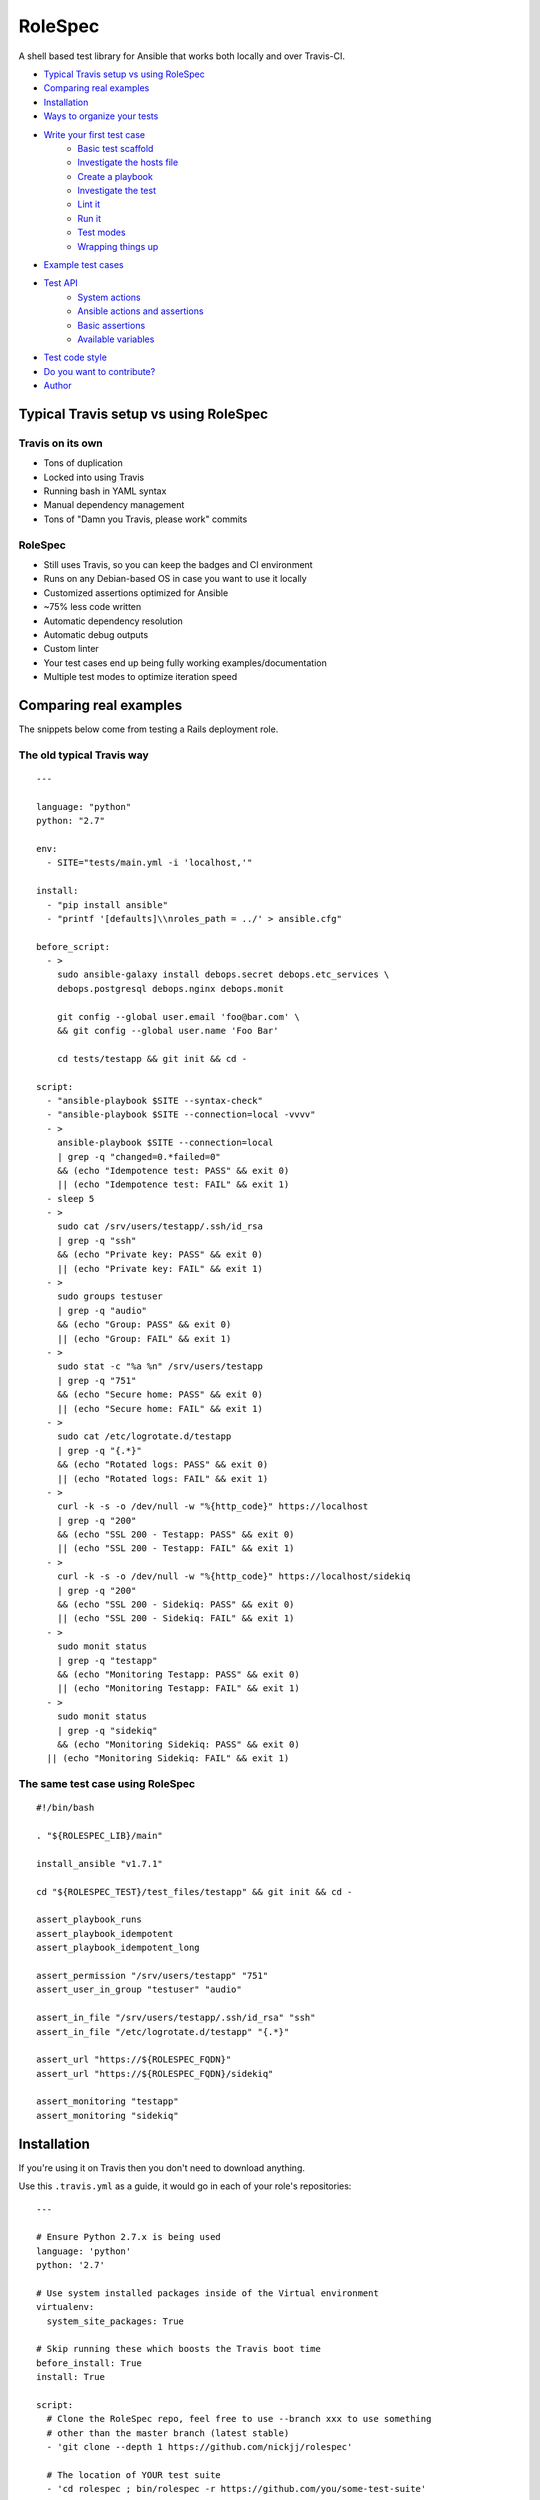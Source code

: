 RoleSpec
========

|Build status|

A shell based test library for Ansible that works both locally and over Travis-CI.

- `Typical Travis setup vs using RoleSpec`_
- `Comparing real examples`_
- `Installation`_
- `Ways to organize your tests`_
- `Write your first test case`_
    - `Basic test scaffold`_
    - `Investigate the hosts file`_
    - `Create a playbook`_
    - `Investigate the test`_
    - `Lint it`_
    - `Run it`_
    - `Test modes`_
    - `Wrapping things up`_
- `Example test cases`_
- `Test API`_
    - `System actions`_
    - `Ansible actions and assertions`_
    - `Basic assertions`_
    - `Available variables`_
- `Test code style`_
- `Do you want to contribute?`_
- `Author`_

Typical Travis setup vs using RoleSpec
~~~~~~~~~~~~~~~~~~~~~~~~~~~~~~~~~~~~~~

Travis on its own
`````````````````

- Tons of duplication
- Locked into using Travis
- Running bash in YAML syntax
- Manual dependency management
- Tons of "Damn you Travis, please work" commits

RoleSpec
````````
- Still uses Travis, so you can keep the badges and CI environment
- Runs on any Debian-based OS in case you want to use it locally
- Customized assertions optimized for Ansible
- ~75% less code written
- Automatic dependency resolution
- Automatic debug outputs
- Custom linter
- Your test cases end up being fully working examples/documentation
- Multiple test modes to optimize iteration speed

Comparing real examples
~~~~~~~~~~~~~~~~~~~~~~~

The snippets below come from testing a Rails deployment role.

The old typical Travis way
``````````````````````````

::

  ---

  language: "python"
  python: "2.7"

  env:
    - SITE="tests/main.yml -i 'localhost,'"

  install:
    - "pip install ansible"
    - "printf '[defaults]\\nroles_path = ../' > ansible.cfg"

  before_script:
    - >
      sudo ansible-galaxy install debops.secret debops.etc_services \
      debops.postgresql debops.nginx debops.monit

      git config --global user.email 'foo@bar.com' \
      && git config --global user.name 'Foo Bar'

      cd tests/testapp && git init && cd -

  script:
    - "ansible-playbook $SITE --syntax-check"
    - "ansible-playbook $SITE --connection=local -vvvv"
    - >
      ansible-playbook $SITE --connection=local
      | grep -q "changed=0.*failed=0"
      && (echo "Idempotence test: PASS" && exit 0)
      || (echo "Idempotence test: FAIL" && exit 1)
    - sleep 5
    - >
      sudo cat /srv/users/testapp/.ssh/id_rsa
      | grep -q "ssh"
      && (echo "Private key: PASS" && exit 0)
      || (echo "Private key: FAIL" && exit 1)
    - >
      sudo groups testuser
      | grep -q "audio"
      && (echo "Group: PASS" && exit 0)
      || (echo "Group: FAIL" && exit 1)
    - >
      sudo stat -c "%a %n" /srv/users/testapp
      | grep -q "751"
      && (echo "Secure home: PASS" && exit 0)
      || (echo "Secure home: FAIL" && exit 1)
    - >
      sudo cat /etc/logrotate.d/testapp
      | grep -q "{.*}"
      && (echo "Rotated logs: PASS" && exit 0)
      || (echo "Rotated logs: FAIL" && exit 1)
    - >
      curl -k -s -o /dev/null -w "%{http_code}" https://localhost
      | grep -q "200"
      && (echo "SSL 200 - Testapp: PASS" && exit 0)
      || (echo "SSL 200 - Testapp: FAIL" && exit 1)
    - >
      curl -k -s -o /dev/null -w "%{http_code}" https://localhost/sidekiq
      | grep -q "200"
      && (echo "SSL 200 - Sidekiq: PASS" && exit 0)
      || (echo "SSL 200 - Sidekiq: FAIL" && exit 1)
    - >
      sudo monit status
      | grep -q "testapp"
      && (echo "Monitoring Testapp: PASS" && exit 0)
      || (echo "Monitoring Testapp: FAIL" && exit 1)
    - >
      sudo monit status
      | grep -q "sidekiq"
      && (echo "Monitoring Sidekiq: PASS" && exit 0)
    || (echo "Monitoring Sidekiq: FAIL" && exit 1)


The same test case using RoleSpec
`````````````````````````````````

::

  #!/bin/bash

  . "${ROLESPEC_LIB}/main"

  install_ansible "v1.7.1"

  cd "${ROLESPEC_TEST}/test_files/testapp" && git init && cd -

  assert_playbook_runs
  assert_playbook_idempotent
  assert_playbook_idempotent_long

  assert_permission "/srv/users/testapp" "751"
  assert_user_in_group "testuser" "audio"

  assert_in_file "/srv/users/testapp/.ssh/id_rsa" "ssh"
  assert_in_file "/etc/logrotate.d/testapp" "{.*}"

  assert_url "https://${ROLESPEC_FQDN}"
  assert_url "https://${ROLESPEC_FQDN}/sidekiq"

  assert_monitoring "testapp"
  assert_monitoring "sidekiq"

Installation
~~~~~~~~~~~~

If you're using it on Travis then you don't need to download anything.

Use this ``.travis.yml`` as a guide, it would go in each of your role's repositories:

::

  ---

  # Ensure Python 2.7.x is being used
  language: 'python'
  python: '2.7'

  # Use system installed packages inside of the Virtual environment
  virtualenv:
    system_site_packages: True

  # Skip running these which boosts the Travis boot time
  before_install: True
  install: True

  script:
    # Clone the RoleSpec repo, feel free to use --branch xxx to use something
    # other than the master branch (latest stable)
    - 'git clone --depth 1 https://github.com/nickjj/rolespec'

    # The location of YOUR test suite
    - 'cd rolespec ; bin/rolespec -r https://github.com/you/some-test-suite'

You can also use RoleSpec locally, perhaps in a container or virtual machine.

::

  $ git clone https://github.com/nickjj/rolespec
  $ cd rolespec ; sudo make install

Getting setup locally
`````````````````````

You'll probably want to run tests locally in a container or VM so you can
iterate on them quicker. Then once you're ready you could push it out to Travis.
We will go over on how to do this shortly.

Ways to organize your tests
~~~~~~~~~~~~~~~~~~~~~~~~~~~

**Dedicated test suite**

It would consist of 1 repository that contains isolated test cases for each
role you have. This is how we do it for DebOps. Check out the
`DebOps test suite <https://github.com/debops/test-suite>`_ for a working example.

This allows you to not pollute your role's commit history with things like
"Travis is a jerk face, attempt 42 finally worked!". It also makes it
convenient for adding new tests.

**A tests/ directory in each role**

Not supported right now but it could be in the future. I'm looking for feedback
to see if the demand is there. Let me know by opening an issue or by contacting
me, `#debops <http://webchat.freenode.net/?channels=debops>`_ on Freenode
or `@nickjanetakis <https://twitter.com/nickjanetakis>`_.

Write your first test case
~~~~~~~~~~~~~~~~~~~~~~~~~~

Let's create a new test in a container/VM. I'm going to assume by now you have
installed RoleSpec.

First off we'll want to **init a new working directory**. This is where all of
your roles and tests will be stored. It can be located anywhere you want. Run this:

``rolespec -i ~/foo``

From this point on I'm going to assume you're in your working directory. All
paths will be relative to that.

For this example let's make pretend we have the following setup:

- Your role name is **foo**
- Your Ansible Galaxy name is **someperson**
- Your role is on GitHub at **github.com/someperson/ansible-foo**
- Your tests are on GitHub at **github.com/someperson/test-suite**
- Your test is located in the **ansible-foo** directory in the **test-suite repo**

**NOTE:** Galaxy and GitHub are not necessary for any of this, it is
just an example.

Let's create a role locally and make it do the least amount possible just so
we can test it.

``mkdir -p roles/someperson.foo/tasks && touch roles/someperson.foo/tasks/main.yml``

Basic test scaffold
```````````````````

``rolespec -n tests/ansible-foo`` to create a new test case for this role.

Investigate the hosts file
``````````````````````````

RoleSpec provides you with many variables and will also do find/replaces on
your test to replace placeholders at runtime. The ``hosts`` file is one spot
where you will use a placeholder.

You will notice it contains nothing except ``placeholder_fqdn``. You can put
it in 1 or more groups if you want. All instances of that string will get
swapped to the real fully qualified domain name of the host.

Create a playbook
`````````````````

**You don't have to make one** because RoleSpec will generate one at runtime
for you. It will consist of running the play against the FQDN of the host
(all groups essentially) and set the role you're testing.

If you want more control over the generated playbook then you can supply a
custom playbook of your own, it must be located at ``tests/ansible-foo/playbooks/test.yml``.

Investigate the test
````````````````````

Open up ``tests/ansible-foo/test`` and read through it. It's commented and
explains everything.


Lint it
```````

You can optionally run ``rolespec -l`` to run a linter against all of your
tests. It will report back missing files, warn you if you're missing key things
in your test script/yaml files and perform a syntax check.

- RED results will cause your test to not run
- YELLOW results are warnings that you should fix but are pretty ok to ignore
- No results is great, that means everything is syntactically valid and well formed

Try running it now, you may see some feedback.

Run it
``````

``rolespec -r foo``

It should run successfully and you'll be greeted with passing tests at the end.
Here's a cool tip too, if you run ``bash -x rolespec -r foo`` instead you will
be provided with an in depth debug output as it runs.

Test modes
``````````

**By default** RoleSpec will run the full setup/teardown stack. That includes
tasks like installing system packages, installing Ansible, running the
playbook and the assertions. This is good to run when you want to do a full test.

Sometimes you just want to quickly iterate on a playbook and you don't care
about resetting all of the system packages, etc.. You can run RoleSpec
in **playbook mode** like so:

``rolespec -r foo -p``.

Last up is **turbo mode** which skips everything except running your assertions.
This allows you to work against a static state of the system. Perfect for when
you want to write a bunch of assertions against a known setup. You can
run that like so:

``rolespec -r foo -t``.

Wrapping things up
``````````````````

If you ever get lost then run ``rolespec -h`` to bring up the help menu. Also
don't forget that each test is basically a standalone guide on how to use your
role. Feel free to use ``inventory/group_vars`` or ``meta/main.yml`` in your
test if you need to.

Example test cases
~~~~~~~~~~~~~~~~~~

You can view over 50 working examples in the
`DebOps test suite <https://github.com/debops/test-suite>`_.

Test API
~~~~~~~~~~~~

System actions
``````````````

Do not use quotes when calling any system functions, they must be passed as
arguments.

- ``install <space separated list of apt packages>``
- ``purge <space separated list of apt packages>``
- ``start <service name>``
- ``stop <service name>``

Ansible actions and assertions
``````````````````````````````

- ``install_ansible [branch=devel]``
    - Installs a specific version of Ansible

You may optionally pass ``ansible-playbook`` arguments to any of the functions
below.

- ``assert_playbook_syntax``
    - Performs just a syntax check
- ``assert_playbook_runs``
    - Performs a syntax check **and** runs the playbook once
- ``assert_playbook_check_runs``
    - Performs a syntax check **and** runs ansible in check mode **and** runs the playbook once
- ``assert_playbook_idempotent``
    - Re-runs the playbook checking for 0 changes
- ``assert_playbook_idempotent_long``
    - Re-runs the playbook checking for 0 changes with periodic output

Basic assertions
````````````````

Add an `!` as an optional last argument to any of the functions below to negate
them.

- ``assert_in <command output or string> <search pattern>``
- ``assert_in_file <path> <search pattern>``
- ``assert_path <path>``
- ``assert_permission <path> <octal permission>``
- ``assert_group <space separated list of groups>``
- ``assert_user_in_group <user> <group>``
- ``assert_running <process name>``
- ``assert_monitoring <process name>``
- ``assert_iptables_allow <port or service name>``
- ``assert_url <full url> [status code=200]``
- ``assert_tcp <hostname> <port> [return code=0]``

Available variables
```````````````````

- ``ROLESPEC_ANSIBLE_INSTALL``
    - The path where Ansible has been installed to
- ``ROLESPEC_ANSIBLE_SOURCE``
    - The address where Ansible has been cloned from
- ``ROLESPEC_ANSIBLE_ROLES``
    - The ``roles_path`` which gets set in ``ansible.cfg``
- ``ROLESPEC_ANSIBLE_CONFIG``
    - The path where ``ansible.cfg`` exists
- ``ROLESPEC_LIB``
    - The path where RoleSpec's libs exist
- ``ROLESPEC_VERSION``
    - The version of RoleSpec
- ``ROLESPEC_RELEASE_NAME``
    - The release name of the host's OS
- ``ROLESPEC_FQDN``
    - The fully qualified domain name of the host
- ``ROLESPEC_TRAVIS``
    - Is the host running on Travis-CI?
- ``ROLESPEC_TRAVIS_ROLES_PATH``
    - The path where roles are downloaded from Travis-CI
- ``ROLESPEC_TURBO_MODE``
    - Has turbo mode been enabled?
- ``ROLESPEC_DEVELOPMENT_MODE``
    - Has development mode been enabled?
- ``ROLESPEC_ROLES``
    - The path where roles are downloaded from Ansible Galaxy
- ``ROLESPEC_ROLE``
    - The name of the role as it exists on the file system
- ``ROLESPEC_ROLE_NAME``
    - The name of the role without any galaxy or repository prefix
- ``ROLESPEC_TEST``
    - The path of the test directory for the current role being tested
- ``ROLESPEC_HOSTS``
    - The path of its hosts file
- ``ROLESPEC_META``
    - The path of its meta file
- ``ROLESPEC_PLAYBOOK``
    - The path of its playbook file
- ``ROLESPEC_SCRIPT``
    - The path of its test file
- ``ROLESPEC_POSTGRESQL_LIBS``
    - A list of packages to purge before installing PostgreSQL
- ``ROLESPEC_MYSQL_LIBS``
    - A list of packages to purge before installing MySQL

Test code style
~~~~~~~~~~~~~~~

Up to you but so far I'm digging this, each section gets separated by 2 lines:

1. Header comments
2. Source the RoleSpec lib
3. Stop service / purge apt packages
4. Install apt packages
5. Any type of setup code that needs to happen before the playbook is ran
6. ``install_ansible [version]``
7. ``assert_playbook_runs`` and optionally ``assert_playbook_idempotent``
8. All of your tests, separated by 0 or 1 lines
9. Any cleanup code that needs to happen, such as stopping a server

Do you want to contribute?
~~~~~~~~~~~~~~~~~~~~~~~~~~

Sounds great, check out the
`contributing guide <https://github.com/nickjj/rolespec/blob/master/CONTRIBUTING.rst>`_
for the details.

Author
~~~~~~

**Nick Janetakis**

- Email: nick.janetakis@gmail.com
- Twitter: `@nickjanetakis <https://twitter.com/nickjanetakis>`_
- GitHub: `nickjj <https://github.com/nickjj>`_

.. |Build status| image:: http://img.shields.io/travis/nickjj/rolespec.svg?style=flat
   :target: https://travis-ci.org/nickjj/rolespec

